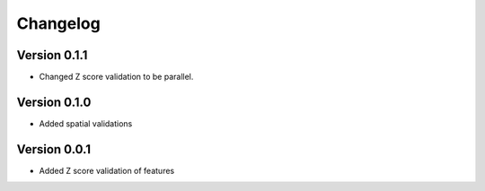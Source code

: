 Changelog
=========

Version 0.1.1
-------------

- Changed Z score validation to be parallel.

Version 0.1.0
-------------

- Added spatial validations

Version 0.0.1
-------------

- Added Z score validation of features
